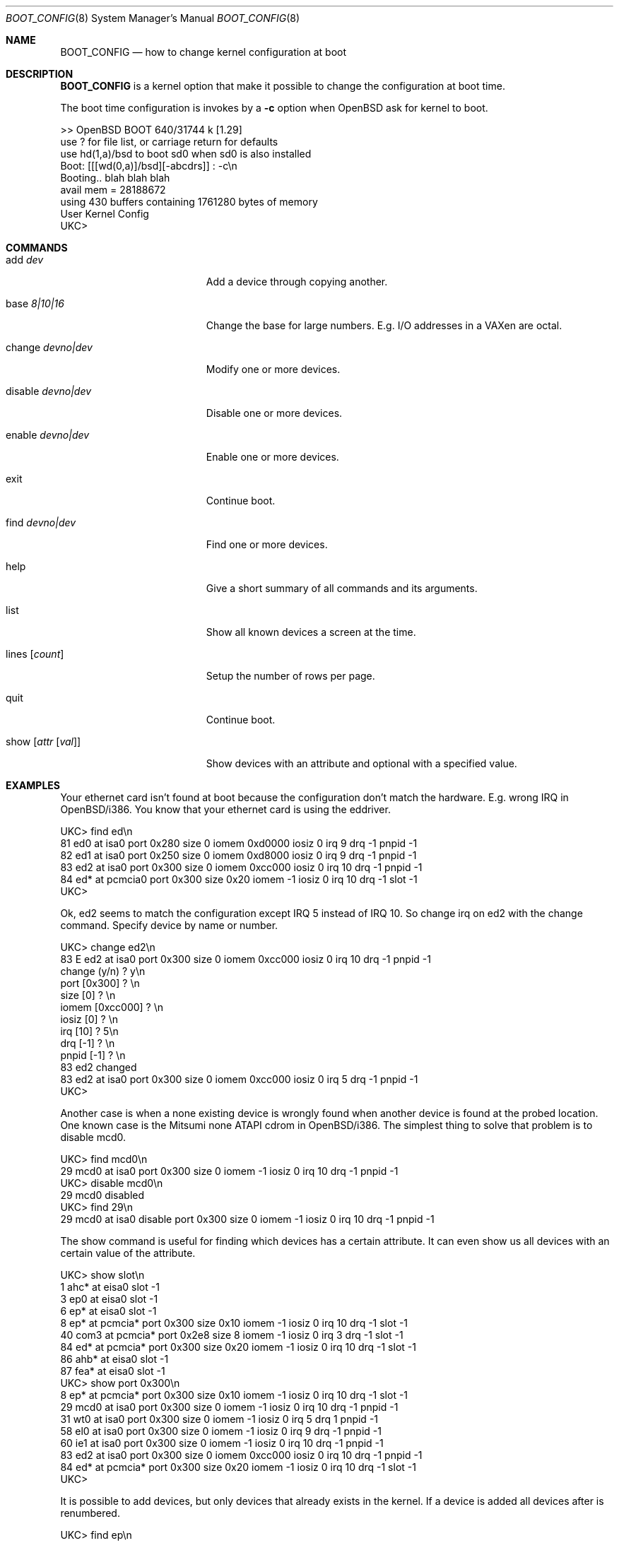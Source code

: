 .\"	$OpenBSD: boot_config.8,v 1.1 1996/09/21 10:36:52 maja Exp $
.\"
.\" Copyright (c) 1996 Mats O Jansson
.\" All rights reserved.
.\"
.\" Redistribution and use in source and binary forms, with or without
.\" modification, are permitted provided that the following conditions
.\" are met:
.\" 1. Redistributions of source code must retain the above copyright
.\"    notice, this list of conditions and the following disclaimer.
.\" 2. Redistributions in binary form must reproduce the above copyright
.\"    notice, this list of conditions and the following disclaimer in the
.\"    documentation and/or other materials provided with the distribution.
.\" 3. All advertising materials mentioning features or use of this software
.\"    must display the following acknowledgement:
.\"	This product includes software developed by Theo de Raadt.
.\" 4. Neither the name of the author nor the names of its contributors
.\"    may be used to endorse or promote products derived from this software
.\"    without specific prior written permission.
.\"
.\" THIS SOFTWARE IS PROVIDED BY THE AUTHOR ``AS IS'' AND
.\" ANY EXPRESS OR IMPLIED WARRANTIES, INCLUDING, BUT NOT LIMITED TO, THE
.\" IMPLIED WARRANTIES OF MERCHANTABILITY AND FITNESS FOR A PARTICULAR PURPOSE
.\" ARE DISCLAIMED.  IN NO EVENT SHALL THE AUTHOR BE LIABLE
.\" FOR ANY DIRECT, INDIRECT, INCIDENTAL, SPECIAL, EXEMPLARY, OR CONSEQUENTIAL
.\" DAMAGES (INCLUDING, BUT NOT LIMITED TO, PROCUREMENT OF SUBSTITUTE GOODS
.\" OR SERVICES; LOSS OF USE, DATA, OR PROFITS; OR BUSINESS INTERRUPTION)
.\" HOWEVER CAUSED AND ON ANY THEORY OF LIABILITY, WHETHER IN CONTRACT, STRICT
.\" LIABILITY, OR TORT (INCLUDING NEGLIGENCE OR OTHERWISE) ARISING IN ANY WAY
.\" OUT OF THE USE OF THIS SOFTWARE, EVEN IF ADVISED OF THE POSSIBILITY OF
.\" SUCH DAMAGE.
.\"
.Dd September 21, 1996
.Dt BOOT_CONFIG 8
.Os BSD 4
.Sh NAME
.Nm BOOT_CONFIG
.Nd how to change kernel configuration at boot
.Sh DESCRIPTION
.Nm BOOT_CONFIG
is a kernel option that make it possible to change the configuration
at boot time.
.Pp
The boot time configuration is invokes by a
.Fl c
option when OpenBSD ask for kernel to boot.
.Pp
.Bd -literal
>> OpenBSD BOOT 640/31744 k [1.29]
use ? for file list, or carriage return for defaults
use hd(1,a)/bsd to boot sd0 when sd0 is also installed
Boot: [[[wd(0,a)]/bsd][-abcdrs]] : -c\\n 
Booting.. blah blah blah
avail mem = 28188672
using 430 buffers containing 1761280 bytes of memory
User Kernel Config
UKC>
.Ed
.Pp
.Sh COMMANDS
.Bl -tag -width "disable devno|dev" indent
.It add Ar dev
Add a device through copying another.
.It base Ar 8|10|16
Change the base for large numbers. E.g. I/O addresses in a VAXen are octal.
.It change Ar devno|dev
Modify one or more devices.
.It disable Ar devno|dev
Disable one or more devices.
.It enable Ar devno|dev
Enable one or more devices.
.It exit
Continue boot.
.It find Ar devno|dev
Find one or more devices.
.It help
Give a short summary of all commands and its arguments.
.It list
Show all known devices a screen at the time.
.It lines Op Ar count
Setup the number of rows per page.
.It quit
Continue boot.
.It show Op Ar attr Op Ar val
Show devices with an attribute and optional with a specified value.
.El
.Pp
.Sh EXAMPLES
Your ethernet card isn't found at boot because the configuration don't
match the hardware. E.g. wrong IRQ in OpenBSD/i386. You know that your
ethernet card is using the eddriver.
.Pp
.Bd -literal
UKC> find ed\\n 
81 ed0 at isa0 port 0x280 size 0 iomem 0xd0000 iosiz 0 irq 9 drq -1 pnpid -1
82 ed1 at isa0 port 0x250 size 0 iomem 0xd8000 iosiz 0 irq 9 drq -1 pnpid -1
83 ed2 at isa0 port 0x300 size 0 iomem 0xcc000 iosiz 0 irq 10 drq -1 pnpid -1
84 ed* at pcmcia0 port 0x300 size 0x20 iomem -1 iosiz 0 irq 10 drq -1 slot -1
UKC>
.Ed
.Pp
Ok, ed2 seems to match the configuration except IRQ 5 instead of IRQ 10. So
change irq on ed2 with the change command. Specify device by name or number.
.Pp
.Bd -literal
UKC> change ed2\\n 
83 E ed2 at isa0 port 0x300 size 0 iomem 0xcc000 iosiz 0 irq 10 drq -1 pnpid -1
change (y/n) ? y\\n 
port [0x300] ? \\n 
size [0] ? \\n 
iomem [0xcc000] ? \\n 
iosiz [0] ? \\n 
irq [10] ? 5\\n 
drq [-1] ? \\n 
pnpid [-1] ? \\n 
83 ed2 changed
83 ed2 at isa0 port 0x300 size 0 iomem 0xcc000 iosiz 0 irq 5 drq -1 pnpid -1
UKC>
.Ed
.Pp
Another case is when a none existing device is wrongly found when another 
device is found at the probed location. One known case is the Mitsumi none
ATAPI cdrom in OpenBSD/i386. The simplest thing to solve that problem is to
disable mcd0.
.Pp
.Bd -literal
UKC> find mcd0\\n
 29 mcd0 at isa0 port 0x300 size 0 iomem -1 iosiz 0 irq 10 drq -1 pnpid -1
UKC> disable mcd0\\n
 29 mcd0 disabled
UKC> find 29\\n
 29 mcd0 at isa0 disable port 0x300 size 0 iomem -1 iosiz 0 irq 10 drq -1 pnpid -1
.Ed
.Pp
The show command is useful for finding which devices has a certain attribute.
It can even show us all devices with an certain value of the attribute.
.Bd -literal
UKC> show slot\\n
  1 ahc* at eisa0 slot -1
  3 ep0 at eisa0 slot -1
  6 ep* at eisa0 slot -1
  8 ep* at pcmcia* port 0x300 size 0x10 iomem -1 iosiz 0 irq 10 drq -1 slot -1
 40 com3 at pcmcia* port 0x2e8 size 8 iomem -1 iosiz 0 irq 3 drq -1 slot -1
 84 ed* at pcmcia* port 0x300 size 0x20 iomem -1 iosiz 0 irq 10 drq -1 slot -1
 86 ahb* at eisa0 slot -1
 87 fea* at eisa0 slot -1
UKC> show port 0x300\\n
  8 ep* at pcmcia* port 0x300 size 0x10 iomem -1 iosiz 0 irq 10 drq -1 slot -1
 29 mcd0 at isa0 port 0x300 size 0 iomem -1 iosiz 0 irq 10 drq -1 pnpid -1
 31 wt0 at isa0 port 0x300 size 0 iomem -1 iosiz 0 irq 5 drq 1 pnpid -1
 58 el0 at isa0 port 0x300 size 0 iomem -1 iosiz 0 irq 9 drq -1 pnpid -1
 60 ie1 at isa0 port 0x300 size 0 iomem -1 iosiz 0 irq 10 drq -1 pnpid -1
 83 ed2 at isa0 port 0x300 size 0 iomem 0xcc000 iosiz 0 irq 10 drq -1 pnpid -1
 84 ed* at pcmcia* port 0x300 size 0x20 iomem -1 iosiz 0 irq 10 drq -1 slot -1
UKC>
.Ed
.Pp
It is possible to add devices, but only devices that already exists in the 
kernel. If a device is added all devices after is renumbered.
.Pp
.Bd -literal
UKC> find ep\\n
  2 ep0 at isa0 port -1 size 0 iomem -1 iosiz 0 irq -1 drq -1 pnpid -1
  3 ep0 at eisa0 slot -1
  4 ep0 at pci0|pci* dev -1 function -1
  5 ep* at isa0 port -1 size 0 iomem -1 iosiz 0 irq -1 drq -1 pnpid -1
  6 ep* at eisa0 slot -1
  7 ep* at pci0|pci* dev -1 function -1
  8 ep* at pcmcia* port 0x300 size 0x10 iomem -1 iosiz 0 irq 10 drq -1 slot -1
UKC> add ep1\\n
Clone Device (DevNo, 'q' or '?') ? 4
Insert before Device (DevNo, 'q' or '?') ? 5
  5 ep1 at pci0|pci* dev -1 function -1
UKC> change 5\\n
  5 ep1 at pci0|pci* dev -1 function -1
change (y/n) ?\\n
dev [-1] ? 14\\n
function [-1] ? \\n
  5 ep1 changed
  5 ep1 at pci0|pci* dev 14 function -1
UKC>
.Ed
.Pp
And to continuing boot try quit or exit...
.Pp
.Bd -literal
UKC> quit\\n
Continuing...
mainbus0 (root)
.Ed
.Pp
.Sh BUGS
The add command is rather restricted. Might be fixed in the future.
.Sh AUTHOR
Mats O Jansson <moj@stacken.kth.se>
